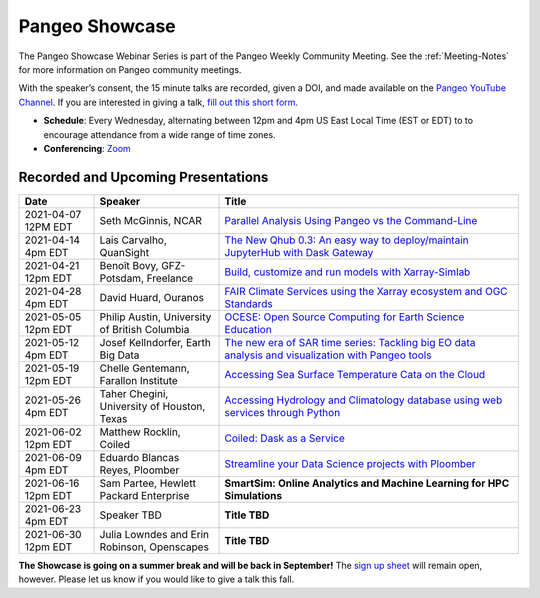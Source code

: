 .. _pangeo-showcase:

Pangeo Showcase
==========================

The Pangeo Showcase Webinar Series is part of the Pangeo Weekly Community Meeting. 
See the :ref:`Meeting-Notes` for more information on Pangeo community meetings. 

With the speaker’s consent, the 15 minute talks are recorded, given a DOI, and made 
available on the `Pangeo YouTube Channel <https://youtube.com/playlist?list=PLuQQBBQFfpgq0OvjKbjcYgTDzDxTqtwua>`_. If you are interested in giving a talk,
`fill out this short form <https://forms.gle/QwxKusVvrvDakSNs8>`_.

* **Schedule**: Every Wednesday, alternating between 12pm and 4pm US East Local Time (EST or EDT) to 
  to encourage attendance from a wide range of time zones.

* **Conferencing**:   `Zoom <https://columbiauniversity.zoom.us/j/953527251>`_

Recorded and Upcoming Presentations
-----------------------------------

.. list-table::
   :widths: 15 25 60
   :header-rows: 1
   :align: left

   * - Date
     - Speaker
     - Title
   * - 2021-04-07 12PM EDT
     - Seth McGinnis, NCAR
     - `Parallel Analysis Using Pangeo vs the Command-Line <https://discourse.pangeo.io/t/april-7-2021-parallel-analysis-using-pangeo-vs-the-command-line/1373>`_ |McGinnis DOI Badge|
   * - 2021-04-14 4pm EDT
     - Lais Carvalho, QuanSight
     - `The New Qhub 0.3: An easy way to deploy/maintain JupyterHub with Dask Gateway <https://discourse.pangeo.io/t/april-14-2021-the-new-qhub-0-3-an-easy-way-to-deploy-maintain-jupyterhub-with-dask-gateway/1399>`_ |Carvalho DOI Badge|
   * - 2021-04-21 12pm EDT
     - Benoît Bovy, GFZ-Potsdam, Freelance
     - `Build, customize and run models with Xarray-Simlab <https://discourse.pangeo.io/t/april-21-2021-build-customize-and-run-models-with-xarray-simlab/1417>`_ |Bovy DOI Badge|
   * - 2021-04-28 4pm EDT
     - David Huard, Ouranos
     - `FAIR Climate Services using the Xarray ecosystem and OGC Standards <https://discourse.pangeo.io/t/april-28-2021-fair-climate-services-using-the-xarray-ecosystem-and-ogc-standards/1431>`_ |Huard DOI Badge|
   * - 2021-05-05 12pm EDT
     - Philip Austin, University of British Columbia
     - `OCESE: Open Source Computing for Earth Science Education <https://discourse.pangeo.io/t/may-5-2021-ocese-open-source-computing-for-earth-science-education/1443>`_ |Austin DOI Badge|
   * - 2021-05-12 4pm EDT
     - Josef Kellndorfer, Earth Big Data 
     - `The new era of SAR time series: Tackling big EO data analysis and visualization with Pangeo tools <https://discourse.pangeo.io/t/may-12-2021-the-new-era-of-sar-time-series-tackling-big-eo-data-analysis-and-visualization-with-pangeo-tools/1475>`_ |Kellndorfer DOI Badge|  
   * - 2021-05-19 12pm EDT
     - Chelle Gentemann, Farallon Institute
     - `Accessing Sea Surface Temperature Cata on the Cloud <https://discourse.pangeo.io/t/may-19-2021-accessing-sea-surface-temperature-data-on-the-cloud/1503>`_ |Gentemann DOI Badge| 
   * - 2021-05-26 4pm EDT 
     - Taher Chegini, University of Houston, Texas
     - `Accessing Hydrology and Climatology database using web services through Python <https://discourse.pangeo.io/t/may-26-2021-accessing-hydrology-and-climatology-database-using-web-services-through-python/1521>`_ |Chegini DOI Badge| 
   * - 2021-06-02 12pm EDT
     - Matthew Rocklin, Coiled
     - `Coiled: Dask as a Service <https://discourse.pangeo.io/t/jun3-2-2021-coiled-dask-as-a-service/1557>`_ |Rocklin DOI Badge|
   * - 2021-06-09 4pm EDT
     - Eduardo Blancas Reyes, Ploomber
     - `Streamline your Data Science projects with Ploomber <https://discourse.pangeo.io/t/june-9-2021-streamline-data-science-projects-with-ploomber/1546>`_ |Blancas Reyes DOI Badge|
   * - 2021-06-16 12pm EDT
     - Sam Partee, Hewlett Packard Enterprise
     - **SmartSim: Online Analytics and Machine Learning for HPC Simulations**
   * - 2021-06-23 4pm EDT
     - Speaker TBD
     - **Title TBD**
   * - 2021-06-30 12pm EDT
     - Julia Lowndes and Erin Robinson, Openscapes
     - **Title TBD**
**The Showcase is going on a summer break and will be back in September!**
The `sign up sheet <https://forms.gle/QwxKusVvrvDakSNs8>`_ will remain open, however. Please let us know if you would like to give a talk this fall. 

.. |Rocklin DOI Badge| image:: https://zenodo.org/badge/DOI/10.5281/zenodo.4964489.svg
   :target: https://doi.org/10.5281/zenodo.4964489

.. |Blancas Reyes DOI Badge| image:: https://zenodo.org/badge/DOI/10.5281/zenodo.4939972.svg
   :target: https://doi.org/10.5281/zenodo.4939972
   
.. |Chegini DOI Badge| image:: https://zenodo.org/badge/DOI/10.5281/zenodo.4837330.svg
   :target: https://doi.org/10.5281/zenodo.4837330
   
.. |Gentemann DOI Badge| image:: https://zenodo.org/badge/DOI/10.5281/zenodo.4783039.svg
   :target: https://doi.org/10.5281/zenodo.4783039
   
.. |McGinnis DOI Badge| image:: https://zenodo.org/badge/DOI/10.5281/zenodo.4670458.svg
   :target: https://doi.org/10.5281/zenodo.4670458
   
.. |Carvalho DOI Badge| image:: https://zenodo.org/badge/DOI/10.5281/zenodo.4697095.svg
   :target: https://doi.org/10.5281/zenodo.4697095       

.. |Bovy DOI Badge| image:: https://zenodo.org/badge/DOI/10.5281/zenodo.4712336.svg 
   :target: https://doi.org/10.5281/zenodo.4712336
   
.. |Huard DOI Badge| image:: https://zenodo.org/badge/DOI/10.5281/zenodo.4727950.svg
   :target: https://doi.org/10.5281/zenodo.4727950
 
.. |Kellndorfer DOI Badge| image:: https://zenodo.org/badge/DOI/10.5281/zenodo.4756696.svg
   :target: https://doi.org/10.5281/zenodo.4756696

.. |Austin DOI Badge| image:: https://zenodo.org/badge/DOI/10.5281/zenodo.4739726.svg
   :target: https://doi.org/10.5281/zenodo.4739726
